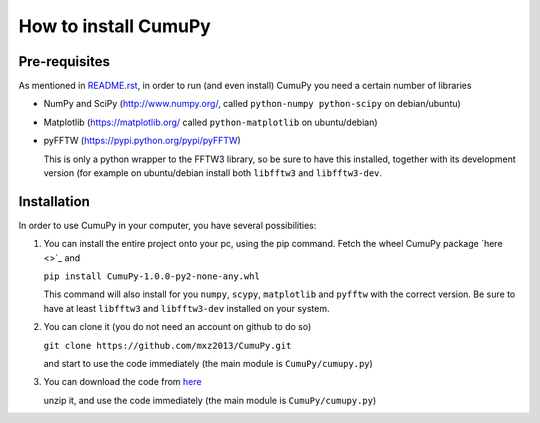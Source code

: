 =====================
How to install CumuPy
=====================

---------------------
Pre-requisites
---------------------
As mentioned in `<README.rst>`_, in order to run (and even install) CumuPy you need a certain number of libraries

- NumPy and SciPy (http://www.numpy.org/, called ``python-numpy python-scipy`` on debian/ubuntu)
- Matplotlib (https://matplotlib.org/ called ``python-matplotlib`` on ubuntu/debian)
- pyFFTW (https://pypi.python.org/pypi/pyFFTW)

  This is only a python wrapper to the FFTW3 library, so be sure to have this installed, together with its development version (for example on ubuntu/debian install both ``libfftw3`` and ``libfftw3-dev``.

---------------------
Installation
---------------------

In order to use CumuPy in your computer, you have several possibilities:

1. You can install the entire project onto your pc, using the pip command. Fetch the wheel CumuPy package `here <>`_ and
   
   ``pip install CumuPy-1.0.0-py2-none-any.whl`` 

   This command will also install for you ``numpy``, ``scypy``, ``matplotlib`` and ``pyfftw`` with the correct version. 
   Be sure to have at least ``libfftw3`` and ``libfftw3-dev`` installed on your system.

2. You can clone it (you do not need an account on github to do so)

   ``git clone https://github.com/mxz2013/CumuPy.git``

   and start to use the code immediately (the main module is ``CumuPy/cumupy.py``)

3. You can download the code from `here <https://github.com/mxz2013/CumuPy/archive/master.zip>`_

   unzip it, and use  the code immediately (the main module is ``CumuPy/cumupy.py``)

